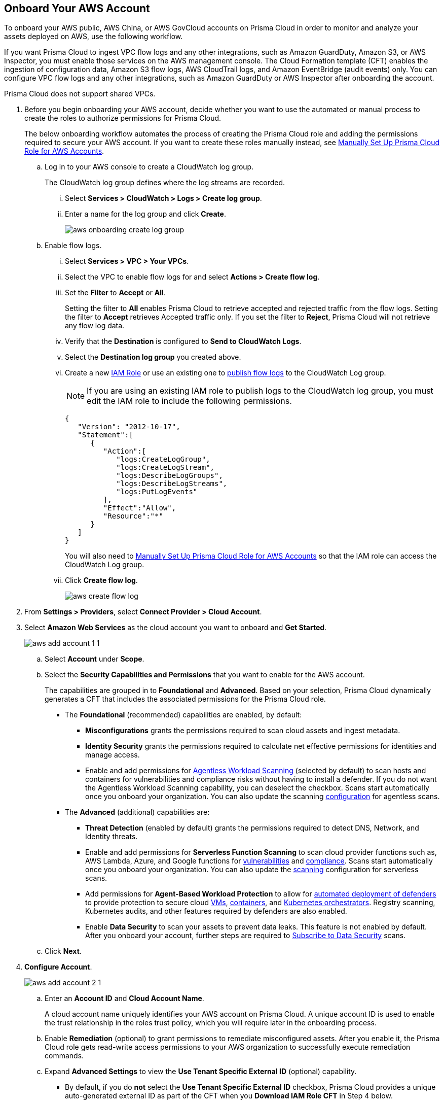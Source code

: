 :topic_type: task
[.task]
== Onboard Your AWS Account

To onboard your AWS public, AWS China, or AWS GovCloud accounts on Prisma Cloud in order to monitor and analyze your assets deployed on AWS, use the following workflow.

If you want Prisma Cloud to ingest VPC flow logs and any other integrations, such as Amazon GuardDuty, Amazon S3, or AWS Inspector, you must enable those services on the AWS management console. The Cloud Formation template (CFT) enables the ingestion of configuration data, Amazon S3 flow logs, AWS CloudTrail logs, and Amazon EventBridge (audit events) only. You can configure VPC flow logs and any other integrations, such as Amazon GuardDuty or AWS Inspector after onboarding the account.

Prisma Cloud does not support shared VPCs.

[.procedure]
. Before you begin onboarding your AWS account, decide whether you want to use the automated or manual process to create the roles to authorize permissions for Prisma Cloud.
+
The below onboarding workflow automates the process of creating the Prisma Cloud role and adding the permissions required to secure your AWS account. If you want to create these roles manually instead, see xref:manually-set-up-prisma-cloud-role-for-aws.adoc[Manually Set Up Prisma Cloud Role for AWS Accounts].

.. Log in to your AWS console to create a CloudWatch log group.
+
The CloudWatch log group defines where the log streams are recorded.

... Select *Services > CloudWatch > Logs > Create log group*.

... Enter a name for the log group and click *Create*.
+
image::connect/aws-onboarding-create-log-group.png[]

.. Enable flow logs.
+
... Select *Services > VPC > Your VPCs*.

... Select the VPC to enable flow logs for and select *Actions > Create flow log*.

... Set the *Filter* to *Accept* or *All*.
+
Setting the filter to *All* enables Prisma Cloud to retrieve accepted and rejected traffic from the flow logs. Setting the filter to *Accept* retrieves Accepted traffic only. If you set the filter to *Reject*, Prisma Cloud will not retrieve any flow log data.

... Verify that the *Destination* is configured to *Send to CloudWatch Logs*.

... Select the *Destination log group* you created above.

... Create a new https://docs.aws.amazon.com/IAM/latest/UserGuide/id_roles_create_for-user.html[IAM Role] or use an existing one to https://docs.aws.amazon.com/vpc/latest/userguide/flow-logs-cwl.html[publish flow logs] to the CloudWatch Log group.
+
[NOTE]
====
If you are using an existing IAM role to publish logs to the CloudWatch log group, you must edit the IAM role to include the following permissions.
====
+
[userinput]
----
{
   "Version": "2012-10-17",
   "Statement":[
      {
         "Action":[
            "logs:CreateLogGroup",
            "logs:CreateLogStream",
            "logs:DescribeLogGroups",
            "logs:DescribeLogStreams",
            "logs:PutLogEvents"
         ],
         "Effect":"Allow",
         "Resource":"*"
      }
   ]
}
----
+
You will also need to xref:manually-set-up-prisma-cloud-role-for-aws.adoc[Manually Set Up Prisma Cloud Role for AWS Accounts] so that the IAM role can access the CloudWatch Log group.

... Click *Create flow log*.
+
image::connect/aws-create-flow-log.png[]

. From *Settings > Providers*, select *Connect Provider > Cloud Account*.

. Select *Amazon Web Services* as the cloud account you want to onboard and *Get Started*.
+
image::connect/aws-add-account-1-1.png[]

.. Select *Account* under *Scope*.

.. Select the *Security Capabilities and Permissions* that you want to enable for the AWS account. 
+
The capabilities are grouped in to *Foundational* and *Advanced*. Based on your selection, Prisma Cloud dynamically generates a CFT that includes the associated permissions for the Prisma Cloud role.

* The *Foundational* (recommended) capabilities are enabled, by default:
+
** *Misconfigurations* grants the permissions required to scan cloud assets and ingest metadata.
** *Identity Security* grants the permissions required to calculate net effective permissions for identities and manage access. 
** Enable and add permissions for xref:../../../runtime-security/agentless-scanning/agentless-scanning.adoc[Agentless Workload Scanning] (selected by default) to scan hosts and containers for vulnerabilities and compliance risks without having to install a defender. If you do not want the Agentless Workload Scanning capability, you can deselect the checkbox. Scans start automatically once you onboard your organization. You can also update the scanning xref:../../../runtime-security/agentless-scanning/onboard-accounts/onboard-accounts.adoc[configuration] for agentless scans. 
+
* The *Advanced* (additional) capabilities are:
+
** *Threat Detection* (enabled by default) grants the permissions required to detect DNS, Network, and Identity threats.
** Enable and add permissions for *Serverless Function Scanning* to scan cloud provider functions such as, AWS Lambda, Azure, and Google functions for xref:../../../runtime-security/vulnerability-management/scan-serverless-functions.adoc[vulnerabilities] and xref:../../../runtime-security/compliance/visibility/serverless.adoc[compliance]. Scans start automatically once you onboard your organization. You can also update the xref:../../../runtime-security/agentless-scanning/onboard-accounts/onboard-accounts.adoc[scanning] configuration for serverless scans.
** Add permissions for *Agent-Based Workload Protection* to allow for xref:../../../runtime-security/install/deploy-defender/defender-types.adoc[automated deployment of defenders] to provide protection to secure cloud xref:../../../runtime-security/install/deploy-defender/host/auto-defend-host.adoc[VMs], xref:../../../runtime-security/install/deploy-defender/container/container.adoc[containers], and xref:../../../runtime-security/install/deploy-defender/kubernetes/kubernetes.adoc[Kubernetes orchestrators]. Registry scanning, Kubernetes audits, and other features required by defenders are also enabled. 
** Enable *Data Security* to scan your assets to prevent data leaks. This feature is not enabled by default. After you onboard your account, further steps are required to xref:../../../configure-data-security/subscribe-to-data-security/subscribe-to-data-security.adoc[Subscribe to Data Security] scans.

.. Click *Next*.

. *Configure Account*.
+
image::connect/aws-add-account-2-1.png[]
+
.. Enter an *Account ID* and *Cloud Account Name*.
+
A cloud account name uniquely identifies your AWS account on Prisma Cloud. A unique account ID is used to enable the trust relationship in the roles trust policy, which you will require later in the onboarding process.

.. Enable *Remediation* (optional) to grant permissions to remediate misconfigured assets. After you enable it, the Prisma Cloud role gets read-write access permissions to your AWS organization to successfully execute remediation commands. 

.. Expand *Advanced Settings* to view the *Use Tenant Specific External ID* (optional) capability.
//Prisma Cloud auto-generates a single external ID at the tenant level, which is used for that particular AWS organization account when you download the CFT. If you do not select the checkbox, a different unique auto-generated external ID is provided when you click *Download IAM Role CFT* in step 4 below.
+
* By default, if you do *not* select the *Use Tenant Specific External ID* checkbox, Prisma Cloud provides a unique auto-generated external ID as part of the CFT when you *Download IAM Role CFT* in Step 4 below.
+
* If you select the *Use Tenant Specific External ID* checkbox, Prisma Cloud auto-generates a single external ID at the *tenant level*. This allows you to have that *single tenant level external ID* for that particular AWS account when you download the CFT in Step 4 below.
+
[NOTE]
====
While editing a previously onboarded account, if you select *Use Tenant Specific External ID*, make sure to create a new cloud formation stack in the AWS console for new role ARN creation and then enter the new role ARN in the *IAM Role ARN* field in the Prisma Cloud console.
====

.. Click *Create IAM Role* only if your role has permissions to log in to your AWS management console in order to create a stack, else *Download IAM Role CFT*. Depending on your selection, click *View Steps* under each to follow the steps to generate *IAM Role ARN*.
+
To automate the process of creating the Prisma Cloud role that is trusted and has the permissions required to retrieve data on your AWS deployment, Prisma Cloud uses a CFT. The CFT enables the ingestion of configuration data, Amazon S3 flow logs, and AWS CloudTrail logs (audit events) only, and it does not support the ability to enable VPC flow logs for your AWS account.
+
Make sure that you are already logged in to your AWS management console before you click *Create IAM Role*. Prisma Cloud creates a dynamic link that opens the *Quick create stack* page in your AWS management console based on the *Security Capabilities and Permissions* you selected. The details are uploaded automatically and you do not need to enter them manually in order to create the stack. Make sure you complete the onboarding process within 1 hour, else the link will expire, in which case you will have to click *Create IAM Role* again. If you have installed browser plugins and have pop-ups blocked, first allow pop-up and then click *Create IAM Role* to continue the process.
+
Once you *Download IAM Role CFT*, it is valid for 30 days. Even if you close the dialog before completing the onboarding process, you can onboard again within 30 days again using the same Account ID and Role ARN created with the previously downloaded CFT.

.. Paste the *IAM Role ARN*.

.. Select one or more xref:../../../administration/create-manage-account-groups.adoc[account groups] or select *Default Account Group*.
+
You must assign each cloud account to an account group and xref:../../../alerts/create-an-alert-rule-cloud-infrastructure.adoc[create an Alert Rule for run-time checks] to associate with that account group to generate alerts when a policy violation occurs.

.. Click *Next*.

. *Review Status*.
+
image::connect/aws-add-account-3-updated.png[]
+
Verify the *Details* of the AWS Account and the status checks for the *Security Capabilities* you selected while onboarding the account on Prisma Cloud. 

.. Ensure that all the security capabilities you selected display a green *Successful* or *Enabled* icon. 

.. For the security capabilities that display a red *Checks Failed* icon, click the corresponding drop-down to view the cause of failure. To resolve the isssue, see xref:troubleshoot-aws-errors.adoc[Troubleshoot AWS Onboarding Errors]. 

.. Click *Save and Close* to complete onboarding or *Save and Onboard Another Account*.
+
After you sucessfully onboard your AWS account on Prisma Cloud, the account is automatically available in Runtime Security and enabled for *Workload Discovery* and *Serverless function scans*. For *Agentless scans*, you have to complete the configuration to trigger the scan.
+
You can view the newly onboarded AWS account on the *Cloud Accounts* page.
+
[NOTE]
====
* Prisma Cloud checks whether Runtime Security permissions are enabled only if you have one or more compute workloads deployed on the AWS cloud accounts that are onboarded. The cloud status transitions from green to amber only when you have compute workloads deployed and the additional permissions are not enabled for remediation.

* If you have services that are not enabled on your AWS account, the status screen provides you some details.

* xref:configure-flow-logs.adoc[Configure Flow Logs] if you want to enable monitoring of VPC flow logs data to be published to S3 buckets in a Logging Account that you need to onboard.
====